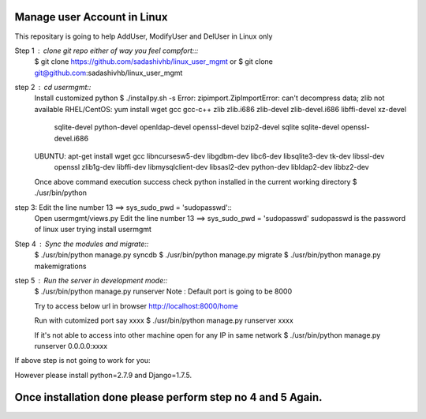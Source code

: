 ============================
Manage user Account in Linux
============================

This repositary is going to help AddUser, ModifyUser and DelUser in Linux only

Step 1 : clone git repo either of way you feel compfort:::
         $ git clone https://github.com/sadashivhb/linux_user_mgmt
         or
         $ git clone git@github.com:sadashivhb/linux_user_mgmt

step 2 : cd usermgmt::
         Install customized python
         $ ./installpy.sh -s
         Error: zipimport.ZipImportError: can't decompress data; zlib not available
         RHEL/CentOS: yum install wget gcc gcc-c++ zlib zlib.i686 zlib-devel zlib-devel.i686 libffi-devel xz-devel \
                      sqlite-devel python-devel openldap-devel openssl-devel bzip2-devel sqlite sqlite-devel openssl-devel.i686
         UBUNTU: apt-get install wget gcc libncursesw5-dev libgdbm-dev libc6-dev libsqlite3-dev tk-dev libssl-dev \
                 openssl zlib1g-dev libffi-dev libmysqlclient-dev libsasl2-dev python-dev libldap2-dev libbz2-dev

         Once above command execution success
         check python installed in the current working directory
         $ ./usr/bin/python

step 3:  Edit the line number 13 ==> sys_sudo_pwd = 'sudopasswd'::
         Open usermgmt/views.py
         Edit the line number 13 ==> sys_sudo_pwd = 'sudopasswd'
         sudopasswd is the password of linux user trying install usermgmt 

Step 4 : Sync the modules and migrate::
         $ ./usr/bin/python manage.py syncdb
         $ ./usr/bin/python manage.py migrate
         $ ./usr/bin/python manage.py makemigrations

step 5 : Run the server in development mode::
         $ ./usr/bin/python manage.py runserver
         Note : Default port is going to be 8000

         Try to access below url in browser
         http://localhost:8000/home

         Run with cutomized port say xxxx
         $ ./usr/bin/python manage.py runserver xxxx

         If it's not able to access into other machine open for any IP in same network
         $ ./usr/bin/python manage.py runserver 0.0.0.0:xxxx

If above step is not going to work for you::

However please install python=2.7.9 and Django=1.7.5.

============================================================================================================================
Once installation done please perform step no 4 and 5 Again.
============================================================================================================================
